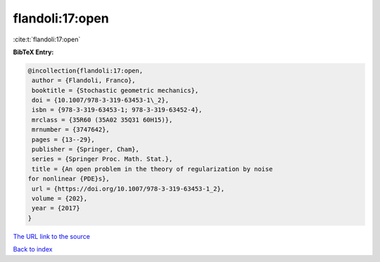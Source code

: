 flandoli:17:open
================

:cite:t:`flandoli:17:open`

**BibTeX Entry:**

.. code-block:: bibtex

   @incollection{flandoli:17:open,
    author = {Flandoli, Franco},
    booktitle = {Stochastic geometric mechanics},
    doi = {10.1007/978-3-319-63453-1\_2},
    isbn = {978-3-319-63453-1; 978-3-319-63452-4},
    mrclass = {35R60 (35A02 35Q31 60H15)},
    mrnumber = {3747642},
    pages = {13--29},
    publisher = {Springer, Cham},
    series = {Springer Proc. Math. Stat.},
    title = {An open problem in the theory of regularization by noise
   for nonlinear {PDE}s},
    url = {https://doi.org/10.1007/978-3-319-63453-1_2},
    volume = {202},
    year = {2017}
   }
`The URL link to the source <ttps://doi.org/10.1007/978-3-319-63453-1_2}>`_


`Back to index <../By-Cite-Keys.html>`_
